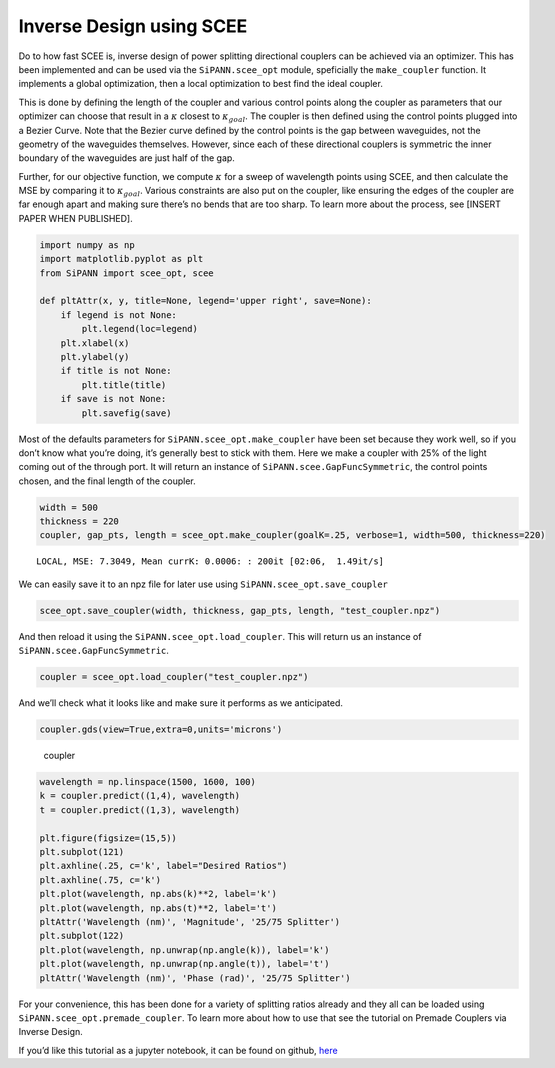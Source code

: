 Inverse Design using SCEE
=========================

Do to how fast SCEE is, inverse design of power splitting directional
couplers can be achieved via an optimizer. This has been implemented and
can be used via the ``SiPANN.scee_opt`` module, speficially the
``make_coupler`` function. It implements a global optimization, then a
local optimization to best find the ideal coupler.

This is done by defining the length of the coupler and various control
points along the coupler as parameters that our optimizer can choose
that result in a :math:`\kappa` closest to :math:`\kappa_{goal}`. The
coupler is then defined using the control points plugged into a Bezier
Curve. Note that the Bezier curve defined by the control points is the
gap between waveguides, not the geometry of the waveguides themselves.
However, since each of these directional couplers is symmetric the inner
boundary of the waveguides are just half of the gap.

Further, for our objective function, we compute :math:`\kappa` for a
sweep of wavelength points using SCEE, and then calculate the MSE by
comparing it to :math:`\kappa_{goal}`. Various constraints are also put
on the coupler, like ensuring the edges of the coupler are far enough
apart and making sure there’s no bends that are too sharp. To learn more
about the process, see [INSERT PAPER WHEN PUBLISHED].

.. code:: ipython3

    import numpy as np
    import matplotlib.pyplot as plt
    from SiPANN import scee_opt, scee
    
    def pltAttr(x, y, title=None, legend='upper right', save=None):
        if legend is not None:
            plt.legend(loc=legend)
        plt.xlabel(x)
        plt.ylabel(y)
        if title is not None:
            plt.title(title)
        if save is not None:
            plt.savefig(save)

Most of the defaults parameters for ``SiPANN.scee_opt.make_coupler``
have been set because they work well, so if you don’t know what you’re
doing, it’s generally best to stick with them. Here we make a coupler
with 25% of the light coming out of the through port. It will return an
instance of ``SiPANN.scee.GapFuncSymmetric``, the control points chosen,
and the final length of the coupler.

.. code:: ipython3

    width = 500
    thickness = 220
    coupler, gap_pts, length = scee_opt.make_coupler(goalK=.25, verbose=1, width=500, thickness=220)


.. parsed-literal::

    LOCAL, MSE: 7.3049, Mean currK: 0.0006: : 200it [02:06,  1.49it/s] 


.. image:: InverseDesign_files/InverseDesign_3_1.png


We can easily save it to an npz file for later use using
``SiPANN.scee_opt.save_coupler``

.. code:: ipython3

    scee_opt.save_coupler(width, thickness, gap_pts, length, "test_coupler.npz")

And then reload it using the ``SiPANN.scee_opt.load_coupler``. This will
return us an instance of ``SiPANN.scee.GapFuncSymmetric``.

.. code:: ipython3

    coupler = scee_opt.load_coupler("test_coupler.npz")

And we’ll check what it looks like and make sure it performs as we
anticipated.

.. code:: ipython3

    coupler.gds(view=True,extra=0,units='microns')

.. figure:: InverseDesign_files/coupler.png
   :alt: coupler

   coupler

.. code:: ipython3

    wavelength = np.linspace(1500, 1600, 100)
    k = coupler.predict((1,4), wavelength)
    t = coupler.predict((1,3), wavelength)
    
    plt.figure(figsize=(15,5))
    plt.subplot(121)
    plt.axhline(.25, c='k', label="Desired Ratios")
    plt.axhline(.75, c='k')
    plt.plot(wavelength, np.abs(k)**2, label='k')
    plt.plot(wavelength, np.abs(t)**2, label='t')
    pltAttr('Wavelength (nm)', 'Magnitude', '25/75 Splitter')
    plt.subplot(122)
    plt.plot(wavelength, np.unwrap(np.angle(k)), label='k')
    plt.plot(wavelength, np.unwrap(np.angle(t)), label='t')
    pltAttr('Wavelength (nm)', 'Phase (rad)', '25/75 Splitter')



.. image:: InverseDesign_files/InverseDesign_11_0.png


For your convenience, this has been done for a variety of splitting
ratios already and they all can be loaded using
``SiPANN.scee_opt.premade_coupler``. To learn more about how to use that
see the tutorial on Premade Couplers via Inverse Design.

If you’d like this tutorial as a jupyter notebook, it can be found on
github,
`here <https://github.com/contagon/SiPANN/blob/master/examples/Tutorials/InverseDesign.ipynb>`__

